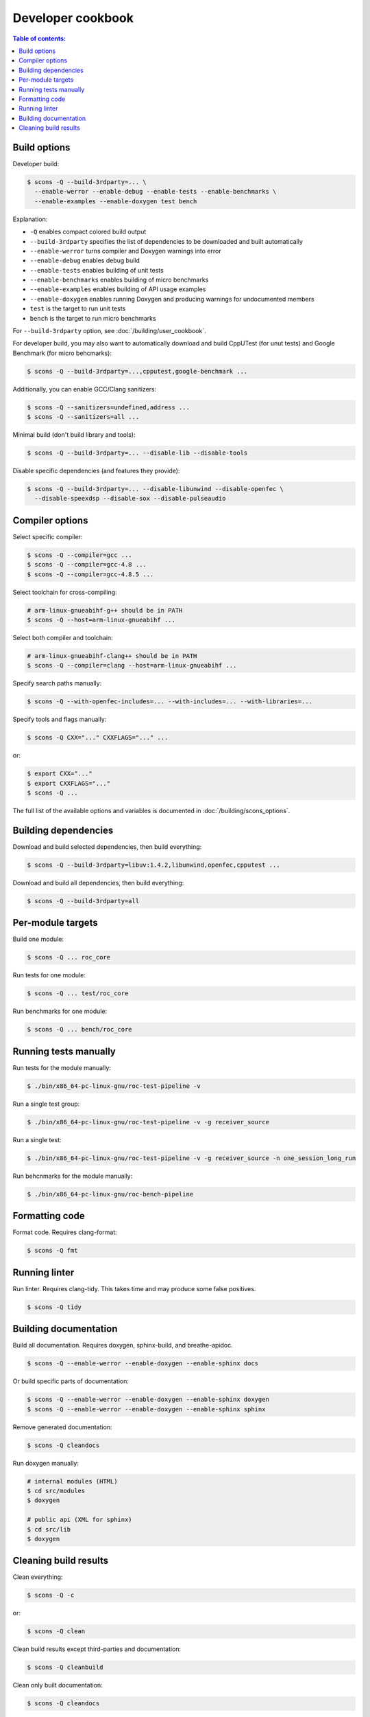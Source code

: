 Developer cookbook
******************

.. contents:: Table of contents:
   :local:
   :depth: 1

Build options
=============

Developer build:

.. code::

    $ scons -Q --build-3rdparty=... \
      --enable-werror --enable-debug --enable-tests --enable-benchmarks \
      --enable-examples --enable-doxygen test bench

Explanation:

* ``-Q`` enables compact colored build output
* ``--build-3rdparty`` specifies the list of dependencies to be downloaded and built automatically
* ``--enable-werror`` turns compiler and Doxygen warnings into error
* ``--enable-debug`` enables debug build
* ``--enable-tests`` enables building of unit tests
* ``--enable-benchmarks`` enables building of micro benchmarks
* ``--enable-examples`` enables building of API usage examples
* ``--enable-doxygen`` enables running Doxygen and producing warnings for undocumented members
* ``test`` is the target to run unit tests
* ``bench`` is the target to run micro benchmarks

For ``--build-3rdparty`` option, see :doc:`/building/user_cookbook`.

For developer build, you may also want to automatically download and build CppUTest (for unut tests) and Google Benchmark (for micro behcmarks):

.. code::

    $ scons -Q --build-3rdparty=...,cpputest,google-benchmark ...

Additionally, you can enable GCC/Clang sanitizers:

.. code::

    $ scons -Q --sanitizers=undefined,address ...
    $ scons -Q --sanitizers=all ...

Minimal build (don't build library and tools):

.. code::

    $ scons -Q --build-3rdparty=... --disable-lib --disable-tools

Disable specific dependencies (and features they provide):

.. code::

    $ scons -Q --build-3rdparty=... --disable-libunwind --disable-openfec \
      --disable-speexdsp --disable-sox --disable-pulseaudio

Compiler options
================

Select specific compiler:

.. code::

    $ scons -Q --compiler=gcc ...
    $ scons -Q --compiler=gcc-4.8 ...
    $ scons -Q --compiler=gcc-4.8.5 ...

Select toolchain for cross-compiling:

.. code::

    # arm-linux-gnueabihf-g++ should be in PATH
    $ scons -Q --host=arm-linux-gnueabihf ...

Select both compiler and toolchain:

.. code::

    # arm-linux-gnueabihf-clang++ should be in PATH
    $ scons -Q --compiler=clang --host=arm-linux-gnueabihf ...

Specify search paths manually:

.. code::

    $ scons -Q --with-openfec-includes=... --with-includes=... --with-libraries=...

Specify tools and flags manually:

.. code::

    $ scons -Q CXX="..." CXXFLAGS="..." ...

or:

.. code::

    $ export CXX="..."
    $ export CXXFLAGS="..."
    $ scons -Q ...

The full list of the available options and variables is documented in :doc:`/building/scons_options`.

Building dependencies
=====================

Download and build selected dependencies, then build everything:

.. code::

    $ scons -Q --build-3rdparty=libuv:1.4.2,libunwind,openfec,cpputest ...

Download and build all dependencies, then build everything:

.. code::

    $ scons -Q --build-3rdparty=all

Per-module targets
==================

Build one module:

.. code::

    $ scons -Q ... roc_core

Run tests for one module:

.. code::

   $ scons -Q ... test/roc_core

Run benchmarks for one module:

.. code::

   $ scons -Q ... bench/roc_core

Running tests manually
======================

Run tests for the module manually:

.. code::

   $ ./bin/x86_64-pc-linux-gnu/roc-test-pipeline -v

Run a single test group:

.. code::

   $ ./bin/x86_64-pc-linux-gnu/roc-test-pipeline -v -g receiver_source

Run a single test:

.. code::

   $ ./bin/x86_64-pc-linux-gnu/roc-test-pipeline -v -g receiver_source -n one_session_long_run

Run behcnmarks for the module manually:

.. code::

   $ ./bin/x86_64-pc-linux-gnu/roc-bench-pipeline

Formatting code
===============

Format code. Requires clang-format:

.. code::

   $ scons -Q fmt

Running linter
==============

Run linter. Requires clang-tidy. This takes time and may produce some false positives.

.. code::

   $ scons -Q tidy

Building documentation
======================

Build all documentation. Requires doxygen, sphinx-build, and breathe-apidoc.

.. code::

   $ scons -Q --enable-werror --enable-doxygen --enable-sphinx docs

Or build specific parts of documentation:

.. code::

   $ scons -Q --enable-werror --enable-doxygen --enable-sphinx doxygen
   $ scons -Q --enable-werror --enable-doxygen --enable-sphinx sphinx

Remove generated documentation:

.. code::

   $ scons -Q cleandocs

Run doxygen manually:

.. code::

   # internal modules (HTML)
   $ cd src/modules
   $ doxygen

   # public api (XML for sphinx)
   $ cd src/lib
   $ doxygen

Cleaning build results
======================

Clean everything:

.. code::

   $ scons -Q -c

or:

.. code::

   $ scons -Q clean

Clean build results except third-parties and documentation:

.. code::

   $ scons -Q cleanbuild

Clean only built documentation:

.. code::

   $ scons -Q cleandocs
